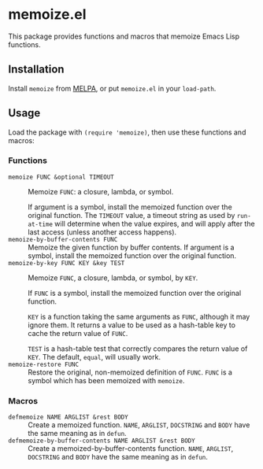 * memoize.el

This package provides functions and macros that memoize Emacs Lisp functions.

** Installation

Install =memoize= from [[http://melpa.org][MELPA]], or put =memoize.el= in your =load-path=.

** Usage

Load the package with ~(require 'memoize)~, then use these functions and macros:

*** Functions

+  ~memoize FUNC &optional TIMEOUT~ ::
  
  Memoize ~FUNC~: a closure, lambda, or symbol.

  If argument is a symbol, install the memoized function over the original function. The ~TIMEOUT~ value, a timeout string as used by =run-at-time= will determine when the value expires, and will apply after the last access (unless another access happens).
+  ~memoize-by-buffer-contents FUNC~ :: Memoize the given function by buffer contents.  If argument is a symbol, install the memoized function over the original function.
+  ~memoize-by-key FUNC KEY &key TEST~ ::

  Memoize ~FUNC~, a closure, lambda, or symbol, by ~KEY~.

  If ~FUNC~ is a symbol, install the memoized function over the original function.

   ~KEY~ is a function taking the same arguments as ~FUNC~, although it may ignore them.  It returns a value to be used as a hash-table key to cache the return value of ~FUNC~.

   ~TEST~ is a hash-table test that correctly compares the return value of ~KEY~.  The default, =equal=, will usually work.
+  ~memoize-restore FUNC~ :: Restore the original, non-memoized definition of ~FUNC~. ~FUNC~ is a symbol which has been memoized with =memoize=.

*** Macros

+  ~defmemoize NAME ARGLIST &rest BODY~ :: Create a memoized function. ~NAME~, ~ARGLIST~, ~DOCSTRING~ and ~BODY~ have the same meaning as in =defun=.
+  ~defmemoize-by-buffer-contents NAME ARGLIST &rest BODY~ :: Create a memoized-by-buffer-contents function. ~NAME~, ~ARGLIST~, ~DOCSTRING~ and ~BODY~ have the same meaning as in =defun=.
